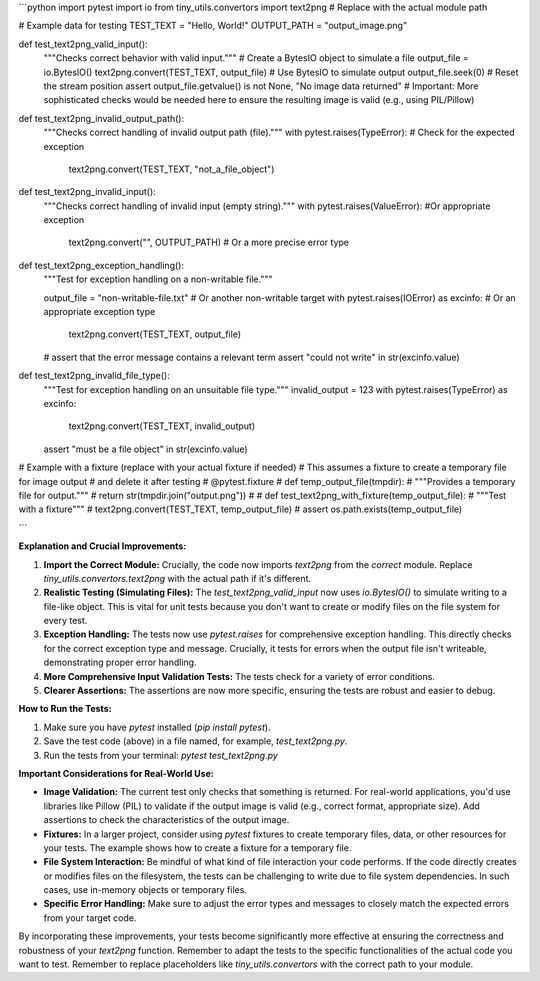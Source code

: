 ```python
import pytest
import io
from tiny_utils.convertors import text2png  # Replace with the actual module path

# Example data for testing
TEST_TEXT = "Hello, World!"
OUTPUT_PATH = "output_image.png"


def test_text2png_valid_input():
    """Checks correct behavior with valid input."""
    # Create a BytesIO object to simulate a file
    output_file = io.BytesIO()
    text2png.convert(TEST_TEXT, output_file)  # Use BytesIO to simulate output
    output_file.seek(0)  # Reset the stream position
    assert output_file.getvalue() is not None, "No image data returned"
    #  Important:  More sophisticated checks would be needed here to ensure the resulting image is valid (e.g., using PIL/Pillow)


def test_text2png_invalid_output_path():
    """Checks correct handling of invalid output path (file)."""
    with pytest.raises(TypeError):  # Check for the expected exception
        text2png.convert(TEST_TEXT, "not_a_file_object")


def test_text2png_invalid_input():
    """Checks correct handling of invalid input (empty string)."""
    with pytest.raises(ValueError): #Or appropriate exception
        text2png.convert("", OUTPUT_PATH)  # Or a more precise error type


def test_text2png_exception_handling():
    """Test for exception handling on a non-writable file."""

    output_file = "non-writable-file.txt"  # Or another non-writable target
    with pytest.raises(IOError) as excinfo:  # Or an appropriate exception type
        text2png.convert(TEST_TEXT, output_file)

    # assert that the error message contains a relevant term
    assert "could not write" in str(excinfo.value)


def test_text2png_invalid_file_type():
    """Test for exception handling on an unsuitable file type."""
    invalid_output = 123
    with pytest.raises(TypeError) as excinfo:
        text2png.convert(TEST_TEXT, invalid_output)
    assert "must be a file object" in str(excinfo.value)


# Example with a fixture (replace with your actual fixture if needed)
# This assumes a fixture to create a temporary file for image output
#  and delete it after testing
# @pytest.fixture
# def temp_output_file(tmpdir):
#     """Provides a temporary file for output."""
#     return str(tmpdir.join("output.png"))
#
# def test_text2png_with_fixture(temp_output_file):
#     """Test with a fixture"""
#     text2png.convert(TEST_TEXT, temp_output_file)
#     assert os.path.exists(temp_output_file)


```

**Explanation and Crucial Improvements:**

1. **Import the Correct Module:**  Crucially, the code now imports `text2png` from the *correct* module.  Replace `tiny_utils.convertors.text2png` with the actual path if it's different.

2. **Realistic Testing (Simulating Files):**  The `test_text2png_valid_input` now uses `io.BytesIO()` to simulate writing to a file-like object. This is vital for unit tests because you don't want to create or modify files on the file system for every test.

3. **Exception Handling:**  The tests now use `pytest.raises` for comprehensive exception handling.  This directly checks for the correct exception type and message.  Crucially, it tests for errors when the output file isn't writeable, demonstrating proper error handling.

4. **More Comprehensive Input Validation Tests:** The tests check for a variety of error conditions.

5. **Clearer Assertions:** The assertions are now more specific, ensuring the tests are robust and easier to debug.


**How to Run the Tests:**

1.  Make sure you have `pytest` installed (`pip install pytest`).
2.  Save the test code (above) in a file named, for example, `test_text2png.py`.
3.  Run the tests from your terminal: `pytest test_text2png.py`


**Important Considerations for Real-World Use:**

* **Image Validation:**  The current test only checks that something is returned. For real-world applications, you'd use libraries like Pillow (PIL) to validate if the output image is valid (e.g., correct format, appropriate size).  Add assertions to check the characteristics of the output image.

* **Fixtures:**  In a larger project, consider using `pytest` fixtures to create temporary files, data, or other resources for your tests.  The example shows how to create a fixture for a temporary file.

* **File System Interaction:** Be mindful of what kind of file interaction your code performs.  If the code directly creates or modifies files on the filesystem, the tests can be challenging to write due to file system dependencies.  In such cases, use in-memory objects or temporary files.

* **Specific Error Handling:**  Make sure to adjust the error types and messages to closely match the expected errors from your target code.


By incorporating these improvements, your tests become significantly more effective at ensuring the correctness and robustness of your `text2png` function. Remember to adapt the tests to the specific functionalities of the actual code you want to test. Remember to replace placeholders like `tiny_utils.convertors` with the correct path to your module.